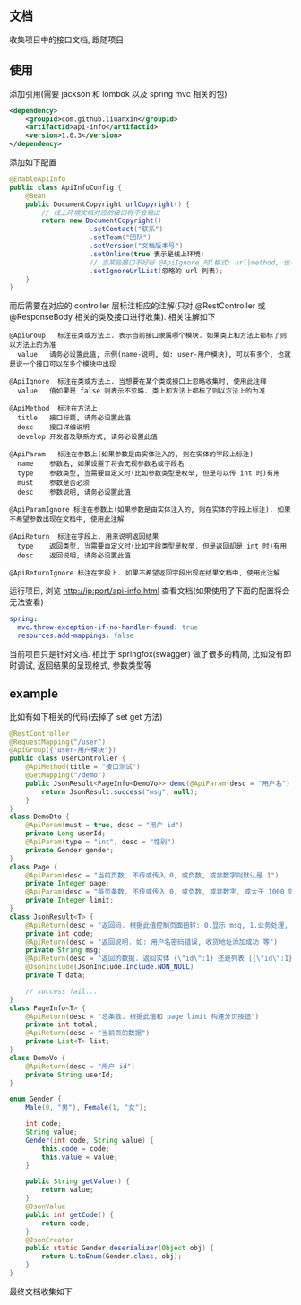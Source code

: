 
** 文档

    收集项目中的接口文档, 跟随项目

** 使用

添加引用(需要 jackson 和 lombok 以及 spring mvc 相关的包)
#+BEGIN_SRC xml
<dependency>
    <groupId>com.github.liuanxin</groupId>
    <artifactId>api-info</artifactId>
    <version>1.0.3</version>
</dependency>
#+END_SRC

添加如下配置
#+BEGIN_SRC java
@EnableApiInfo
public class ApiInfoConfig {
    @Bean
    public DocumentCopyright urlCopyright() {
        // 线上环境文档对应的接口将不会输出
        return new DocumentCopyright()
                    .setContact("联系")
                    .setTeam("团队")
                    .setVersion("文档版本号")
                    .setOnline(true 表示是线上环境)
                    // 当某些接口不好标 @ApiIgnore 时(格式: url|method, 也可以只传入 url 而忽略 method 匹配)
                    .setIgnoreUrlList(忽略的 url 列表);
    }
}
#+END_SRC

而后需要在对应的 controller 层标注相应的注解(只对 @RestController 或 @ResponseBody 相关的类及接口进行收集). 相关注解如下
#+BEGIN_EXAMPLE
@ApiGroup   标注在类或方法上. 表示当前接口隶属哪个模块. 如果类上和方法上都标了则以方法上的为准
  value   请务必设置此值, 示例(name-说明, 如: user-用户模块), 可以有多个, 也就是说一个接口可以在多个模块中出现

@ApiIgnore  标注在类或方法上. 当想要在某个类或接口上忽略收集时, 使用此注释
  value   值如果是 false 则表示不忽略. 类上和方法上都标了则以方法上的为准

@ApiMethod  标注在方法上
  title   接口标题, 请务必设置此值
  desc    接口详细说明
  develop 开发者及联系方式, 请务必设置此值

@ApiParam   标注在参数上(如果参数是由实体注入的, 则在实体的字段上标注)
  name    参数名, 如果设置了将会无视参数名或字段名
  type    参数类型, 当需要自定义时(比如参数类型是枚举, 但是可以传 int 时)有用
  must    参数是否必须
  desc    参数说明, 请务必设置此值

@ApiParamIgnore 标注在参数上(如果参数是由实体注入的, 则在实体的字段上标注). 如果不希望参数出现在文档中, 使用此注解

@ApiReturn  标注在字段上. 用来说明返回结果
  type    返回类型, 当需要自定义时(比如字段类型是枚举, 但是返回却是 int 时)有用
  desc    返回说明, 请务必设置此值

@ApiReturnIgnore 标注在字段上. 如果不希望返回字段出现在结果文档中, 使用此注解
#+END_EXAMPLE

运行项目, 浏览 http://ip:port/api-info.html 查看文档(如果使用了下面的配置将会无法查看)
#+BEGIN_SRC yml
spring:
  mvc.throw-exception-if-no-handler-found: true
  resources.add-mappings: false
#+END_SRC

当前项目只是针对文档. 相比于 springfox(swagger) 做了很多的精简, 比如没有即时调试, 返回结果的呈现格式, 参数类型等

** example
比如有如下相关的代码(去掉了 set get 方法)
#+BEGIN_SRC java
@RestController
@RequestMapping("/user")
@ApiGroup({"user-用户模块"})
public class UserController {
    @ApiMethod(title = "接口测试")
    @GetMapping("/demo")
    public JsonResult<PageInfo<DemoVo>> demo(@ApiParam(desc = "用户名") String name, DemoDto demoDto, Page page) {
        return JsonResult.success("msg", null);
    }
}
class DemoDto {
    @ApiParam(must = true, desc = "用户 id")
    private Long userId;
    @ApiParam(type = "int", desc = "性别")
    private Gender gender;
}
class Page {
    @ApiParam(desc = "当前页数. 不传或传入 0, 或负数, 或非数字则默认是 1")
    private Integer page;
    @ApiParam(desc = "每页条数. 不传或传入 0, 或负数, 或非数字, 或大于 1000 则默认是 15")
    private Integer limit;
}
class JsonResult<T> {
    @ApiReturn(desc = "返回码. 根据此值控制页面扭转: 0.显示 msg, 1.业务处理, 10.导向登录页")
    private int code;
    @ApiReturn(desc = "返回说明. 如: 用户名密码错误, 收货地址添加成功 等")
    private String msg;
    @ApiReturn(desc = "返回的数据. 返回实体 {\"id\":1} 还是列表 [{\"id\":1},{\"id\":2}] 依具体的业务而定")
    @JsonInclude(JsonInclude.Include.NON_NULL)
    private T data;

    // success fail...
}
class PageInfo<T> {
    @ApiReturn(desc = "总条数. 根据此值和 page limit 构建分页按钮")
    private int total;
    @ApiReturn(desc = "当前页的数据")
    private List<T> list;
}
class DemoVo {
    @ApiReturn(desc = "用户 id")
    private String userId;
}

enum Gender {
    Male(0, "男"), Female(1, "女");

    int code;
    String value;
    Gender(int code, String value) {
        this.code = code;
        this.value = value;
    }

    public String getValue() {
        return value;
    }
    @JsonValue
    public int getCode() {
        return code;
    }
    @JsonCreator
    public static Gender deserializer(Object obj) {
        return U.toEnum(Gender.class, obj);
    }
}
#+END_SRC

最终文档收集如下
[[https://raw.githubusercontent.com/liuanxin/image/master/api.png]]
